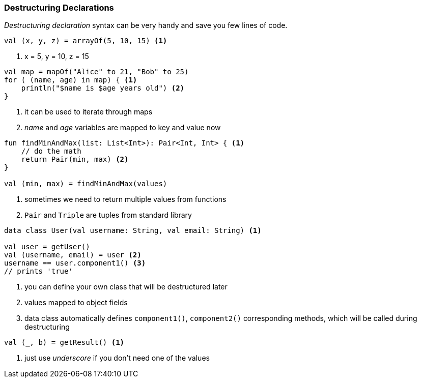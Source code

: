 === Destructuring Declarations

_Destructuring declaration_ syntax can be very handy and save you few lines of code.

[source,kotlin]
----
val (x, y, z) = arrayOf(5, 10, 15) <1>
----
<1> x = 5, y = 10, z = 15


[source,kotlin]
----
val map = mapOf("Alice" to 21, "Bob" to 25)
for ( (name, age) in map) { <1>
    println("$name is $age years old") <2>
}
----
<1> it can be used to iterate through maps
<2> _name_ and _age_ variables are mapped to key and value now


[source,kotlin]
----
fun findMinAndMax(list: List<Int>): Pair<Int, Int> { <1>
    // do the math
    return Pair(min, max) <2>
}

val (min, max) = findMinAndMax(values)
----
<1> sometimes we need to return multiple values from functions
<2> `Pair` and `Triple` are tuples from standard library


[source,kotlin]
----
data class User(val username: String, val email: String) <1>

val user = getUser()
val (username, email) = user <2>
username == user.component1() <3>
// prints 'true'
----
<1> you can define your own class that will be destructured later 
<2> values mapped to object fields
<3> data class automatically defines `component1()`, `component2()` corresponding methods, which will be called during destructuring


[source,kotlin]
----
val (_, b) = getResult() <1>
----
<1> just use _underscore_ if you don't need one of the values